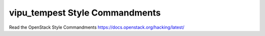 vipu_tempest Style Commandments
===============================================

Read the OpenStack Style Commandments https://docs.openstack.org/hacking/latest/
